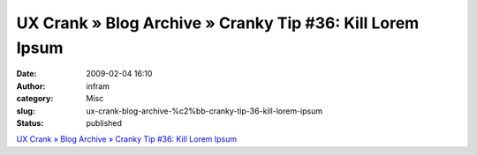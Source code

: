 UX Crank » Blog Archive » Cranky Tip #36: Kill Lorem Ipsum
##########################################################
:date: 2009-02-04 16:10
:author: infram
:category: Misc
:slug: ux-crank-blog-archive-%c2%bb-cranky-tip-36-kill-lorem-ipsum
:status: published

`UX Crank » Blog Archive » Cranky Tip #36: Kill Lorem
Ipsum <http://dswillis.com/uxcrank/?p=58>`__
